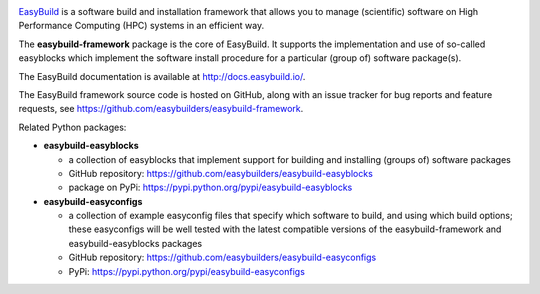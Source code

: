 .. image:: https://github.com/easybuilders/easybuild/raw/develop/logo/png/easybuild_logo_2022_horizontal_dark_bg_transparent.png
   :align: center
   :height: 400px
   
.. image:: https://github.com/easybuilders/easybuild-framework/workflows/EasyBuild%20framework%20unit%20tests/badge.svg?branch=develop

`EasyBuild <https://easybuild.io>`_ is a software build
and installation framework that allows you to manage (scientific) software
on High Performance Computing (HPC) systems in an efficient way.

The **easybuild-framework** package is the core of EasyBuild. It
supports the implementation and use of so-called easyblocks which
implement the software install procedure for a particular (group of) software
package(s).

The EasyBuild documentation is available at http://docs.easybuild.io/.

The EasyBuild framework source code is hosted on GitHub, along
with an issue tracker for bug reports and feature requests, see
https://github.com/easybuilders/easybuild-framework.

Related Python packages:

* **easybuild-easyblocks**

  * a collection of easyblocks that implement support for building and installing (groups of) software packages
  * GitHub repository: https://github.com/easybuilders/easybuild-easyblocks
  * package on PyPi: https://pypi.python.org/pypi/easybuild-easyblocks

* **easybuild-easyconfigs**

  * a collection of example easyconfig files that specify which software to build,
    and using which build options; these easyconfigs will be well tested
    with the latest compatible versions of the easybuild-framework and easybuild-easyblocks packages
  * GitHub repository: https://github.com/easybuilders/easybuild-easyconfigs
  * PyPi: https://pypi.python.org/pypi/easybuild-easyconfigs
